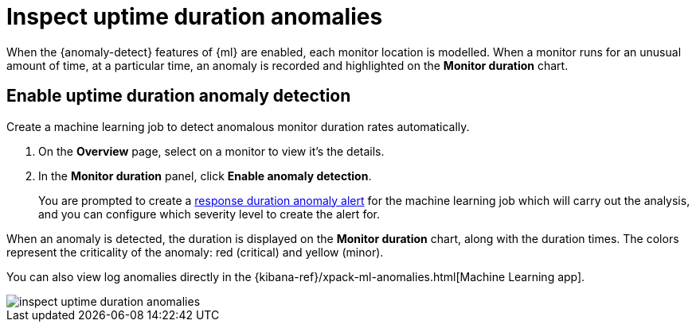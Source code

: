 [[inspect-uptime-duration-anomalies]]
= Inspect uptime duration anomalies

When the {anomaly-detect} features of {ml} are enabled,
each monitor location is modelled. When a monitor runs
for an unusual amount of time, at a particular time, an anomaly is recorded and highlighted
on the *Monitor duration* chart.

[[uptime-anomaly-detection]]
== Enable uptime duration anomaly detection

Create a machine learning job to detect anomalous monitor duration rates automatically.

1. On the *Overview* page, select on a monitor to view it's the details.
2. In the *Monitor duration* panel, click *Enable anomaly detection*.
+
You are prompted to create a <<duration-anomaly-alert,response duration anomaly alert>> for the machine learning job which will carry
out the analysis, and you can configure which severity level to create the alert for.

When an anomaly is detected, the duration is displayed on the *Monitor duration*
chart, along with the duration times. The colors represent the criticality of the anomaly: red
(critical) and yellow (minor).

You can also view log anomalies directly in the {kibana-ref}/xpack-ml-anomalies.html[Machine Learning app].

[role="screenshot"]
image::images/inspect-uptime-duration-anomalies.png[]